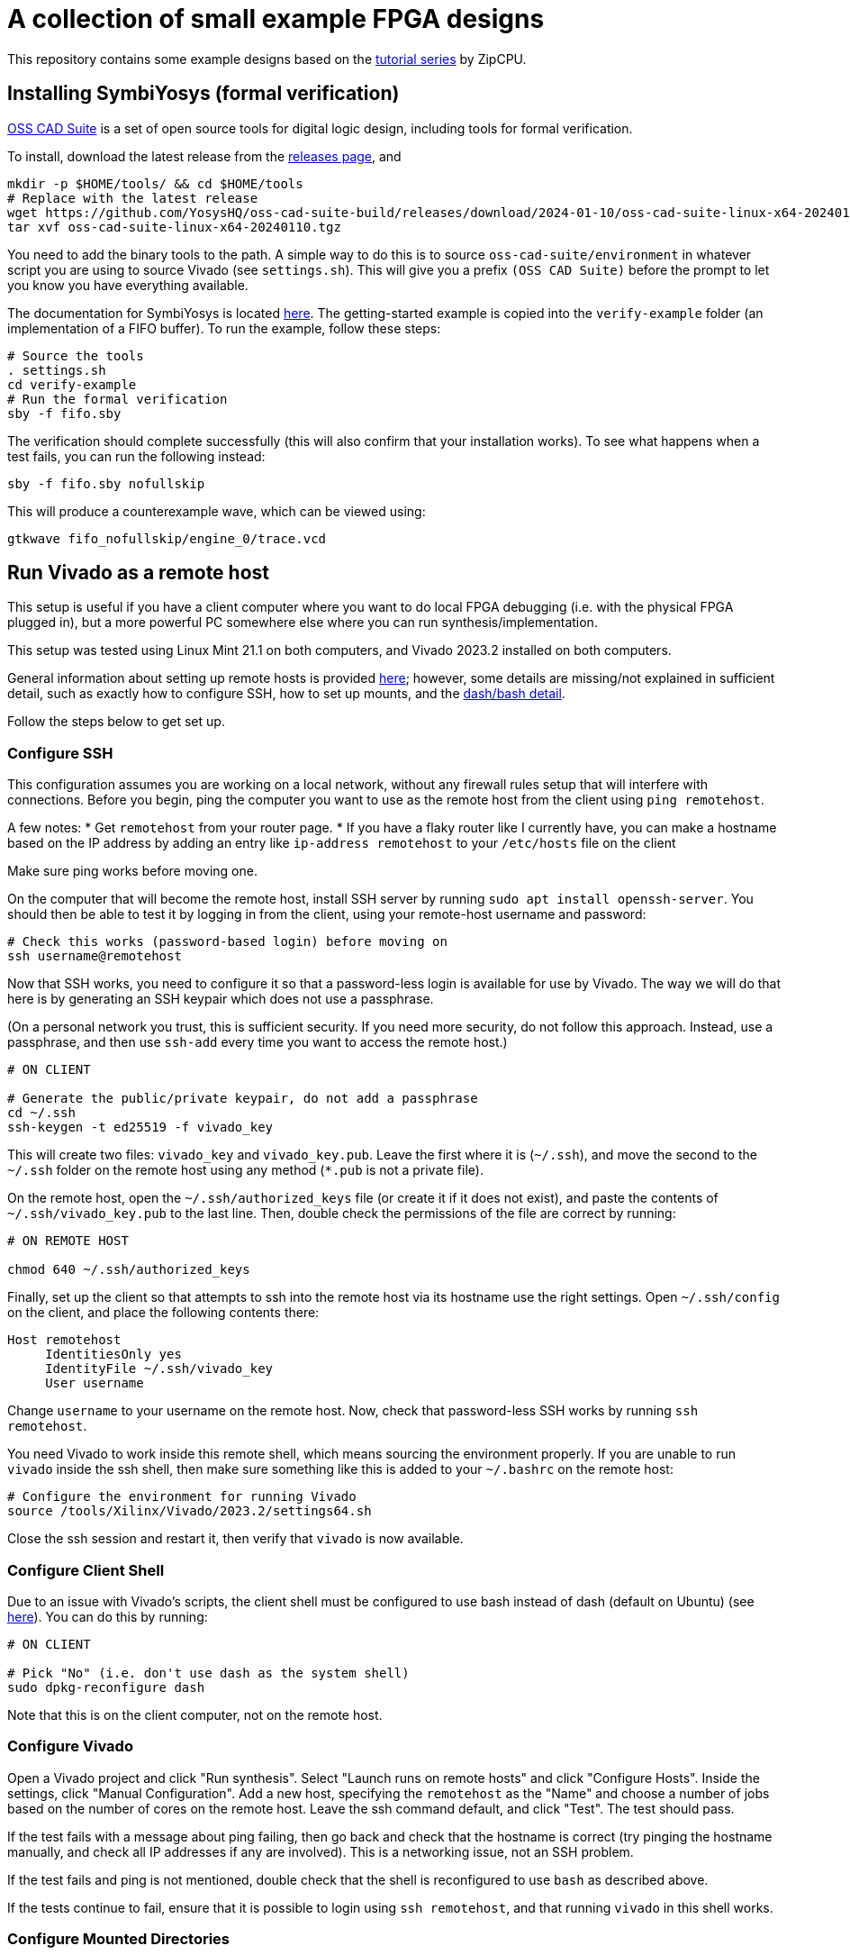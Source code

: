 = A collection of small example FPGA designs

This repository contains some example designs based on the https://zipcpu.com/tutorial/[tutorial series] by ZipCPU.

== Installing SymbiYosys (formal verification)

https://github.com/YosysHQ/oss-cad-suite-build[OSS CAD Suite] is a set of open source tools for digital logic design, including tools for formal verification.

To install, download the latest release from the https://github.com/YosysHQ/oss-cad-suite-build/releases[releases page], and 

[,bash]
----
mkdir -p $HOME/tools/ && cd $HOME/tools
# Replace with the latest release 
wget https://github.com/YosysHQ/oss-cad-suite-build/releases/download/2024-01-10/oss-cad-suite-linux-x64-20240110.tgz
tar xvf oss-cad-suite-linux-x64-20240110.tgz
----

You need to add the binary tools to the path. A simple way to do this is to source `oss-cad-suite/environment` in whatever script you are using to source Vivado (see `settings.sh`). This will give you a prefix `(OSS CAD Suite)` before the prompt to let you know you have everything available.

The documentation for SymbiYosys is located https://yosyshq.readthedocs.io/projects/sby/en/latest/install.html[here]. The getting-started example is copied into the `verify-example` folder (an implementation of a FIFO buffer). To run the example, follow these steps:

[,bash]
----
# Source the tools
. settings.sh
cd verify-example
# Run the formal verification
sby -f fifo.sby
----

The verification should complete successfully (this will also confirm that your installation works). To see what happens when a test fails, you can run the following instead:

[,bash]
----
sby -f fifo.sby nofullskip
----

This will produce a counterexample wave, which can be viewed using:

[,bash]
----
gtkwave fifo_nofullskip/engine_0/trace.vcd
----


== Run Vivado as a remote host

This setup is useful if you have a client computer where you want to do local FPGA debugging (i.e. with the physical FPGA plugged in), but a more powerful PC somewhere else where you can run synthesis/implementation.

This setup was tested using Linux Mint 21.1 on both computers, and Vivado 2023.2
installed on both computers.

General information about setting up remote hosts is provided https://docs.xilinx.com/r/en-US/ug904-vivado-implementation/Using-Remote-Hosts-and-Compute-Clusters[here]; however, some details are missing/not explained in sufficient detail, such as exactly how to configure SSH, how to set up mounts, and the https://support.xilinx.com/s/question/0D52E00006iHlI5SAK/lauching-runs-on-a-remote-host-on-ubuntu?language=en_US[dash/bash detail].

Follow the steps below to get set up.

=== Configure SSH

This configuration assumes you are working on a local network, without any firewall rules setup that will interfere with connections. Before you begin, ping the computer you want to use as the remote host from the client using `ping remotehost`.

A few notes:
* Get `remotehost` from your router page.
* If you have a flaky router like I currently have, you can make a hostname based on the IP address by adding an entry like `ip-address remotehost` to your `/etc/hosts` file on the client

Make sure ping works before moving one.

On the computer that will become the remote host, install SSH server by running `sudo apt install openssh-server`. You should then be able to test it by logging in from the client, using your remote-host username and password:

[,bash]
----
# Check this works (password-based login) before moving on
ssh username@remotehost
----

Now that SSH works, you need to configure it so that a password-less login is available for use by Vivado. The way we will do that here is by generating an SSH keypair which does not use a passphrase.

(On a personal network you trust, this is sufficient security. If you need more security, do not follow this approach. Instead, use a passphrase, and then use `ssh-add` every time you want to access the remote host.)

[,bash]
----
# ON CLIENT

# Generate the public/private keypair, do not add a passphrase
cd ~/.ssh
ssh-keygen -t ed25519 -f vivado_key
----

This will create two files: `vivado_key` and `vivado_key.pub`. Leave the first where it is (`~/.ssh`), and move the second to the `~/.ssh` folder on the remote host using any method (`*.pub` is not a private file).

On the remote host, open the `~/.ssh/authorized_keys` file (or create it if it does not exist), and paste the contents of `~/.ssh/vivado_key.pub` to the last line. Then, double check the permissions of the file are correct by running:

[,bash]
----
# ON REMOTE HOST

chmod 640 ~/.ssh/authorized_keys
----

Finally, set up the client so that attempts to ssh into the remote host via its hostname use the right settings. Open `~/.ssh/config` on the client, and place the following contents there:

[,conf]
----
Host remotehost
     IdentitiesOnly yes
     IdentityFile ~/.ssh/vivado_key
     User username
----

Change `username` to your username on the remote host. Now, check that password-less SSH works by running `ssh remotehost`.

You need Vivado to work inside this remote shell, which means sourcing the environment properly. If you are unable to run `vivado` inside the ssh shell, then make sure something like this is added to your `~/.bashrc` on the remote host:

[,bash]
----
# Configure the environment for running Vivado
source /tools/Xilinx/Vivado/2023.2/settings64.sh
----

Close the ssh session and restart it, then verify that `vivado` is now available.

=== Configure Client Shell

Due to an issue with Vivado's scripts, the client shell must be configured to use bash instead of dash (default on Ubuntu) (see https://support.xilinx.com/s/question/0D52E00006iHlI5SAK/lauching-runs-on-a-remote-host-on-ubuntu?language=en_US[here]). You can do this by running:

[,bash]
----
# ON CLIENT

# Pick "No" (i.e. don't use dash as the system shell)
sudo dpkg-reconfigure dash
----

Note that this is on the client computer, not on the remote host.

=== Configure Vivado

Open a Vivado project and click "Run synthesis". Select "Launch runs on remote hosts" and click "Configure Hosts". Inside the settings, click "Manual Configuration". Add a new host, specifying the `remotehost` as the "Name" and choose a number of jobs based on the number of cores on the remote host. Leave the ssh command default, and click "Test". The test should pass.

If the test fails with a message about ping failing, then go back and check that the hostname is correct (try pinging the hostname manually, and check all IP addresses if any are involved). This is a networking issue, not an SSH problem.

If the test fails and ping is not mentioned, double check that the shell is reconfigured to use `bash` as described above.

If the tests continue to fail, ensure that it is possible to login using `ssh remotehost`, and that running `vivado` in this shell works.

=== Configure Mounted Directories

At this point, the connection is set up and ready, but it will still not be possible to run jobs, because the remote host and the local computer must both work from a common working directory.

If you try to synthesize a design without setting this up, it will appear like it is working, but then will hang in the "Queued" state indefinitely, as described https://support.xilinx.com/s/question/0D52E00006txIsESAU/unable-to-start-any-runs-with-remote-host-with-vivado-20212-tasks-remain-queued?language=en_US[here].

From the Xilinx documentation on setting up remote hosts, it states:

"Vivado IDE project files (.xpr) and directories (.data and .runs) must be visible from the mounted file systems on remote machines. If the design data is saved to a local disk, it may not be visible from remote machines."
-- Using Remote Hosts and Compute Clusters, UG904

Interpreting this as directly as possible, it appears to suggest to imply that all the paths must be identical on both the client and the remote host. (If they are not identical, how would the remote host know where to look for the folders?) This means that the folder on both the client or the remote host can be in a user folder (e.g. ~/Documents), since that path depends on the username.

Confirmation that this is the right approach is provided by the log entry `CMD  1: ssh -q -o ConnectTimeout=30 -o ConnectionAttempts=3 -o BatchMode=yes remotehost cd \"/opt/projects/fpga_projects\"; \"/opt/projects/fpga_projects/blinky/blinky.runs/.jobs/job1.sh\"` printed to stdout in the terminal that `vivado` was launched from, after running the remote job. The command attempts to change to the same directory on the server as is used on the client.

NOTE: In this example setup, both the client and the remote host both have the same version of Vivado installed, but the installations are separate (one is not a mounted copy of the other). This makes no difference compared to installing once and using a mounted copy. If this approach is used instead, for consistency with the mounting described here, install Vivado on the server and then mount it on the client.

To test the same-path hypothesis, we will create a folder `/opt/projects`, which will be the location of all project folders. This folder will exist on the remote host, and be mounted on the client. Create it using:

[,bash]
----
# ON REMOTE HOST

# Create the folder, and change ownership
sudo mkdir /opt/projects
sudo chown username:username /opt/projects
----

NOTE: It is important for this folder to be owned by the SSH user, so that Vivado runs inside the remote host can read/write the projects directory.

To mount this folder on the client, use NFS. Assuming as before a trusted private network in which the remote host and client can communicate, with no firewalls in use, the setup is as follows (see https://www.digitalocean.com/community/tutorials/how-to-set-up-an-nfs-mount-on-ubuntu-22-04[here] for reference)

First, install the NFS server as follows:

[,bash]
----
# ON REMOTE HOST

sudo apt install nfs-kernel-server
----

On the client, you need to install the NFS client:

[,bash]
----
# ON REMOTE HOST

sudo apt install nfs-common
----

To make the `/opt/projects` folder available for the client, open `/etc/exports` on the remote server with sudo, and add the following lines:

[,conf]
----
# Replace the network with the address of your own private network.
# /24 means that any clients with an IP address of 192.168.1.* are allowed.
/opt/projects 192.168.1.0/24(rw,sync,no_subtree_check,all_squash,anonuid=1000,anongid=1000)
----

Specifying `all_squash` will map reads and writes by any user on the client to the specified UID and GID on the host, which we will make match the SSH username. This decouples the username of the account on the client from the user on the remote host.

NOTE: The `anonuid` and `anongid` are the IDs of the SSH user, `username`, on the remote host. Find the numbers by running `id -u username` for the UID, and `id -g username` for the GID. Here, we assume they are 1000.

Save and close the file, and restart NFS using `sudo systemctl restart nfs-kernel-server`.

Now create the mount point on the client: `sudo mkdir /opt/projects`. Ensure that the path is the same, to keep Vivado happy.

The final step is to mount the directory, manually at first, to check it works:

[,bash]
----
# ON CLIENT

mount remotehost:/opt/projects /opt/projects
----

Change into that folder on the client, and run `touch hello`. If this did not give permission-denied issues, then the setup is working. You can check that file exists on the server, and should be owned by `username`, even though it is potentially owned by a different username on the client.

=== Troubleshooting

After completing the setup above, some issues remained. These are explained below.

==== OpenSSL Version Mismatch

First, there appears to be an issue with OpenSSL versions when running on Linux Mint 21.1/21.2. The following message is printed to stdout when attempting to run the remote host runs:

[,bash]
----
CMD  1: ssh -q -o ConnectTimeout=30 -o ConnectionAttempts=3 -o BatchMode=yes remotehost cd \"/home/jrs/Documents/git/rv0\"; \"/opt/projects/fpga_projects/blinky/blinky.runs/.jobs/job6.sh\"
# while {$doneCount<$launchCount} {
#     vwait doneCount ;# Wait for all jobs to finish
# }
  1-> OpenSSL version mismatch. Built against 30000020, you have 30100000
  1 END
----

When running `ssh -V` using the regular Ubuntu terminal, the result is `OpenSSH_8.9p1 Ubuntu-3ubuntu0.6, OpenSSL 3.0.2 15 Mar 2022`, where the OpenSSL version `3.0.2` is presumably the `30000020` in the error. (Assuming this is a client side error because the log shows up directly after running the `ssh` command, which would run on the client side.)

The issue is reproducible by running `ssh` from inside Vivado tcl:

[,bash]
----
# Open Vivado in tcl mode
vivado -mode tcl

# Run SSH from inside Vivado
Vivado% ssh

# WARNING: [Common 17-259] Unknown Tcl command 'ssh -V' sending command to the OS # shell for execution. It is recommended to use 'exec' to send the command to the # OS shell.
# OpenSSL version mismatch. Built against 30000020, you have 30100000
# child process exited abnormally
----

Prepending `exec` reduces the error to `OpenSSL version mismatch. Built against 30000020, you have 30100000`. So the issue is the way that Vivado/TCL interact with ssh. In particular, the Vivado/TCL environment may be using a different version of OpenSSL.

To confirm this, compare the outputs from `openssl version` running in a regular Ubuntu terminal, and running from within Vivado/TCL:

[,bash]
----
# Regular Ubuntu
openssl version
# OpenSSL 3.0.2 15 Mar 2022 (Library: OpenSSL 3.0.2 15 Mar 2022)

# Vivado/TCL
openssl version
# 3.0.2 15 Mar 2022 (Library: OpenSSL 3.1.0-dev )
# 3.1.0 is the wrong 30100000 library referenced in the error
----

Running `whereis openssl` returns `/usr/bin/openssl` in both Vivado/TCL and the Ubuntu terminal, so the issue is not the binary. To check the libraries that each attempt to link, run `ldd /usr/bin/openssl` from Vivado/TCL and the Ubuntu terminal:

[,bash]
----
# Regular Ubuntu
linux-vdso.so.1 (0x00007ffc8a867000)
libssl.so.3 => /lib/x86_64-linux-gnu/libssl.so.3 (0x00007f0f3594a000)
libcrypto.so.3 => /lib/x86_64-linux-gnu/libcrypto.so.3 (0x00007f0f35400000)
libc.so.6 => /lib/x86_64-linux-gnu/libc.so.6 (0x00007f0f35000000)
/lib64/ld-linux-x86-64.so.2 (0x00007f0f35b02000)

# Vivado/TCL
linux-vdso.so.1 (0x00007fff555fe000)
libssl.so.3 => /tools/Xilinx/Vivado/2023.2/tps/lnx64/python-3.8.3/lib/libssl.so.3 (0x00007f042b800000)
libcrypto.so.3 => /tools/Xilinx/Vivado/2023.2/tps/lnx64/python-3.8.3/lib/libcrypto.so.3 (0x00007f042b000000)
libc.so.6 => /lib/x86_64-linux-gnu/libc.so.6 (0x00007f042ac00000)
libz.so.1 => /lib/x86_64-linux-gnu/libz.so.1 (0x00007f042bb70000)
libdl.so.2 => /lib/x86_64-linux-gnu/libdl.so.2 (0x00007f042bb69000)
libpthread.so.0 => /lib/x86_64-linux-gnu/libpthread.so.0 (0x00007f042bb64000)
	/lib64/ld-linux-x86-64.so.2 (0x00007f042bca0000)
----

The issue is `libssl`, which is automatically being taken from a Xilinx directory. The reason for the different is that the `LD_LIBRARY_PATH` variable is present _inside_ the Vivado/TCL environment:

[,bash]
----
LD_LIBRARY_PATH=/tools/Xilinx/Vivado/2023.2/tps/lnx64/python-3.8.3/lib:/tools/Xilinx/Vivado/2023.2/tps/lnx64/java-cef-95.0.4638.69/bin/lib/linux64:/tools/Xilinx/Vivado/2023.2/tps/lnx64/javafx-sdk-17.0.1/lib:/tools/Xilinx/Vivado/2023.2/lib/lnx64.o/Default:/tools/Xilinx/Vivado/2023.2/lib/lnx64.o:/tools/Xilinx/Vivado/2023.2/tps/lnx64/jre17.0.7_7/lib/:/tools/Xilinx/Vivado/2023.2/tps/lnx64/jre17.0.7_7/lib//server:/tools/Xilinx/Vivado/2023.2/bin/../lnx64/tools/dot/lib
----

Note that this variable is not sourced by `settings64.sh` (the main environment setup for Vivado) -- it is specifically added for the Vivado/TCL console.

Looking https://askubuntu.com/questions/1438582/how-to-install-openssl-3-0-7-on-ubuntu-22-04[here] shows that in Nov 2022, Ubuntu 22.04 was using OpenSSL version 3.0.2, and that the package version was as follows (pasted from that answer):

[,bash]
----
$ apt list openssl
Listing... Done
openssl/jammy-security,now 3.0.2-0ubuntu1.7 amd64 [installed,automatic]
----

Running this command on Linux Mint Cinnamon 21.1 (based on Ubuntu 22.04) results in:

[,bash]
----
$ apt list openssl
Listing... Done
openssl/jammy-updates,jammy-security,now 3.0.2-0ubuntu1.12 amd64 [installed]
openssl/jammy-updates,jammy-security 3.0.2-0ubuntu1.12 i386
----

This shows that broadly the same version is still in use. The https://docs.xilinx.com/r/en-US/ug973-vivado-release-notes-install-license/Supported-Operating-Systems[official operating system support] for Vivado 2023.2 lists Ubuntu 22.04 LTS (long term support). Testing on Ubuntu 22.04.3 (LTS) gave:

[,bash]
----
$ apt list openssl -a
Listing... Done
openssl/jammy-updates,jammy-security,now 3.0.2-0ubuntu1.10
amd64 [installed,automatic]
openssl/jammy 3.0.2-0ubuntu1 amd64
----

This shows the same version is also in use in the LTS version.

Since the path to the Vivado-packaged OpenSSL library is a python library path `/tools/Xilinx/Vivado/2023.2/tps/lnx64/python-3.8.3/lib/libssl.so.3`, it is possible that a python package is responsible for bringing in the recent OpenSSl version.


===== Potential Solutions

Here are the options:

* Upgrade the Ubuntu SSH and OpenSSL libraries to match those inside the Vivado distribution. This might be tricky, especially given the large number of things that depend on OpenSSL in the Ubuntu distribution. See https://unix.stackexchange.com/questions/753182/is-it-possible-to-get-openssl-3-1-on-ubuntu-22-04[here] for some notes.
* Try to find a way to have Vivado use a specific SSH version which is compatible with the Vivado-packaged OpenSSL version. This approach may be more contained (only requires a new ssh binary somewhere, may not interfere with Ubuntu).
* Try to force the Vivado/TCL environment to link the OS-level OpenSSL library, and not its own packaged version. It may be tricky to achieve this without messing up linking of other packaged libraries that Vivado needs.

The best solution would have been if Vivado had also packaged an `ssh` binary for its own use. This is not the case, because running `sudo apt remove openssh-client`, followed by running `ssh` inside the Vivado/TCL console gives `no such file or directory`.

Going to try removing the Vivado-packaged OpenSSL `libssl.so.3` in the `/tools/Xilinx/Vivado/2023.2/tps/lnx64/python-3.8.3/lib`:

[,bash]
----
cd /tools/Xilinx/Vivado/2023.2/tps/lnx64/python-3.8.3/lib
mv libssl.so.3 old_libssl.so.3
----

Now, (Vivado/TCL) `ldd /usr/bin/openssl` links to `/tools/Xilinx/Vivado/2023.2/lib/lnx64.o/libssl.so.3`, so removed that one too.

[,bash]
----
cd /tools/Xilinx/Vivado/2023.2/lib/lnx64.o
mv libssl.so.3 old_libssl.so.3
----

Now `libssl.so.3` comes from the OS (`/lib/x86_64-linux-gnu/libssl.so.3`), but the OpenSSL version error remains. This is likely due to `libcrypto.so.3`, which is also part of OpenSSL:

[,bash]
----
cd /tools/Xilinx/Vivado/2023.2/tps/lnx64/python-3.8.3/lib
mv libcrypto.so.3 old_libcrypto.so.3
cd /tools/Xilinx/Vivado/2023.2/lib/lnx64.o
mv libcrypto.so.3 old_libcrypto.so.3
----

Now Vivado/TCL `ldd /usr/bin/openssl` does not show any libraries linked from inside the Vivado installation directory:

[,bash]
----
Vivado% exec ldd /usr/bin/openssl
# linux-vdso.so.1 (0x00007ffd4c31f000)
# libssl.so.3 => /lib/x86_64-linux-gnu/libssl.so.3 (0x00007f520e347000)
# libcrypto.so.3 => /lib/x86_64-linux-gnu/libcrypto.so.3 (0x00007f520de00000)
# libc.so.6 => /lib/x86_64-linux-gnu/libc.so.6 (0x00007f520da00000)
# /lib64/ld-linux-x86-64.so.2 (0x00007f520e4ff000)
----

Running `ssh` now works, confirming the issue with the libraries. Removing the Vivado-packaged libraries in this way has not solved the problem; now, arbitrary code invoked by Vivado may find an older OpenSSL version than it requires, and raise the error in the other direction. We will cross that bridge when we come to it.

==== Synthesis Failed

In my case, after fixing the OpenSSL error, I progressed from hanging at the `Queued` stage to getting a `Synthesis Failed` message. I found no errors in the stdout in the Vivado terminal, or errors in the messages window.

The first place to check is the `runme.log` file in the `synth_1` folder inside the `.runs` directory:

[,bash]
----
# ON CLIENT OR REMOTE HOST

cd /opt/projects/fpga_projects/blinky/blinky.runs/synth_1
cat runme.log
----

The result was:

----
*** Running vivado
    with args -log top_wrapper.vds -m64 -product Vivado -mode batch -messageDb vivado.pb -notrace -source top_wrapper.tcl

./ISEWrap.sh: 37: vivado: not found
----

Tracing through how the remote call happens

1. The first step is the ssh command listed in the stdout (on the terminal vivado was opened from) when the remote host is invoked: `CMD  1: ssh -q -o ConnectTimeout=30 -o ConnectionAttempts=3 -o BatchMode=yes remotehost cd \"/opt/projects/fpga_projects\"; \"/opt/projects/fpga_projects/blinky/blinky.runs/.jobs/job1.sh\"`
2. Looking at the script `job1.sh`, the variable `HD_LDIR` is set to the directory of the `job1.sh` file, using the `dirname` command. Then, the `runme.sh` script is invoked relative to this directory on line 24.

Manually SSHing into the remote host, changing into the `.jobs` directory and running `job1.sh` directly exits after a few moments with no errors. Looking at the `runme.log`, Vivado is found in this case:

----
*** Running vivado
    with args -log top_wrapper.vds -m64 -product Vivado -mode batch -messageDb vivado.pb -notrace -source top_wrapper.tcl


****** Vivado v2023.2 (64-bit)
  **** SW Build 4029153 on Fri Oct 13 20:13:54 MDT 2023
  **** IP Build 4028589 on Sat Oct 14 00:45:43 MDT 2023
  **** SharedData Build 4025554 on Tue Oct 10 17:18:54 MDT 2023
    ** Copyright 1986-2022 Xilinx, Inc. All Rights Reserved.
    ** Copyright 2022-2023 Advanced Micro Devices, Inc. All Rights Reserved.
----

So the issue is something to do with the way SSH invokes the script. Back on the client computer, run the SSH command as a test:

[,bash]
----
# ON CLIENT

# Remove the escaped characters in the paths
ssh -q -o ConnectTimeout=30 -o ConnectionAttempts=3 -o BatchMode=yes remotehost cd "/opt/projects/fpga_projects"; "/opt/projects/fpga_projects/blinky/blinky.runs/.jobs/job1.sh"
----

It looked like this also worked, which is odd since this is the command the Vivado is also running.
